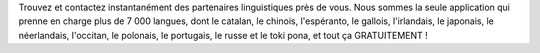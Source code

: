 Trouvez et contactez instantanément des partenaires linguistiques près de vous. Nous sommes la seule application qui prenne en charge plus de 7 000 langues, dont le catalan, le chinois, l'espéranto, le gallois, l'irlandais, le japonais, le néerlandais, l'occitan, le polonais, le portugais, le russe et le toki pona, et tout ça GRATUITEMENT !
